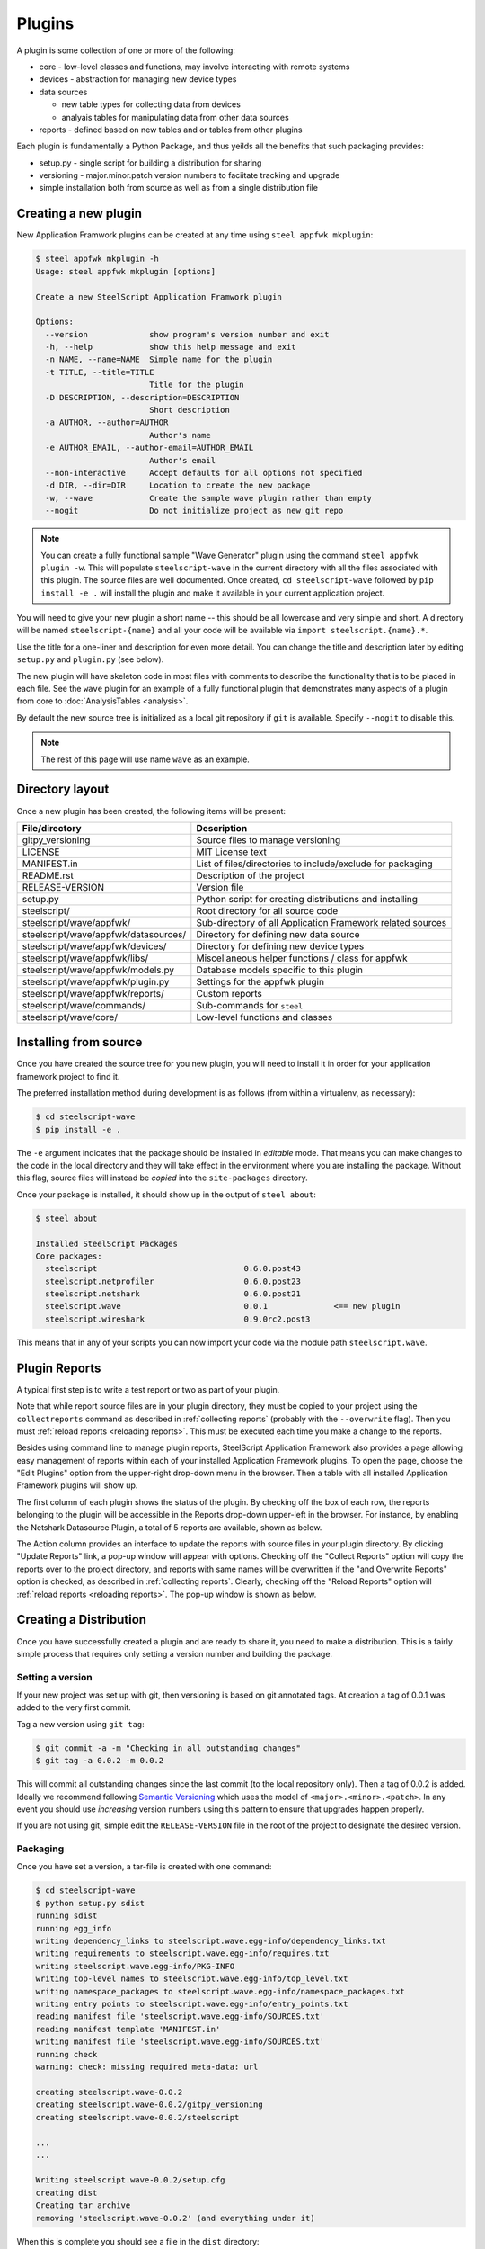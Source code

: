 Plugins
=======

.. _create a new plugin:

A plugin is some collection of one or more of the following:

* core - low-level classes and functions, may involve interacting with
  remote systems
* devices - abstraction for managing new device types
* data sources

  * new table types for collecting data from devices
  * analyais tables for manipulating data from other data sources

* reports - defined based on new tables and or tables from other
  plugins

Each plugin is fundamentally a Python Package, and thus yeilds
all the benefits that such packaging provides:

* setup.py - single script for building a distribution for sharing
* versioning - major.minor.patch version numbers to faciitate tracking and upgrade
* simple installation both from source as well as from a single distribution file


Creating a new plugin
---------------------

New Application Framwork plugins can be created at any time using
``steel appfwk mkplugin``:

.. code-block:: python

   $ steel appfwk mkplugin -h
   Usage: steel appfwk mkplugin [options]

   Create a new SteelScript Application Framwork plugin

   Options:
     --version             show program's version number and exit
     -h, --help            show this help message and exit
     -n NAME, --name=NAME  Simple name for the plugin
     -t TITLE, --title=TITLE
                           Title for the plugin
     -D DESCRIPTION, --description=DESCRIPTION
                           Short description
     -a AUTHOR, --author=AUTHOR
                           Author's name
     -e AUTHOR_EMAIL, --author-email=AUTHOR_EMAIL
                           Author's email
     --non-interactive     Accept defaults for all options not specified
     -d DIR, --dir=DIR     Location to create the new package
     -w, --wave            Create the sample wave plugin rather than empty
     --nogit               Do not initialize project as new git repo

.. note::

   You can create a fully functional sample "Wave Generator" plugin
   using the command ``steel appfwk plugin -w``.  This will populate
   ``steelscript-wave`` in the current directory with all the files
   associated with this plugin.  The source files are well documented.
   Once created, ``cd steelscript-wave`` followed by ``pip install -e .``
   will install the plugin and make it available in your current
   application project.

You will need to give your new plugin a short name -- this should be
all lowercase and very simple and short.  A directory will be named
``steelscript-{name}`` and all your code will be available via
``import steelscript.{name}.*``.

Use the title for a one-liner and description for even more detail.
You can change the title and description later by editing ``setup.py``
and ``plugin.py`` (see below).

The new plugin will have skeleton code in most files with comments
to describe the functionality that is to be placed in each file.
See the ``wave`` plugin for an example of a fully functional plugin
that demonstrates many aspects of a plugin from core to
:doc:`AnalysisTables <analysis>`.

By default the new source tree is initialized as a local git
repository if ``git`` is available.  Specify ``--nogit`` to disable
this.

.. note::

   The rest of this page will use name ``wave`` as an example.

Directory layout
----------------

Once a new plugin has been created, the following items will
be present:

======================================= ===========================================================
File/directory                          Description
======================================= ===========================================================
gitpy_versioning                        Source files to manage versioning
LICENSE                                 MIT License text
MANIFEST.in                             List of files/directories to include/exclude for packaging
README.rst                              Description of the project
RELEASE-VERSION                         Version file
setup.py                                Python script for creating distributions and installing
steelscript/                            Root directory for all source code
steelscript/wave/appfwk/                Sub-directory of all Application Framework related sources
steelscript/wave/appfwk/datasources/    Directory for defining new data source
steelscript/wave/appfwk/devices/        Directory for defining new device types
steelscript/wave/appfwk/libs/           Miscellaneous helper functions / class for appfwk
steelscript/wave/appfwk/models.py       Database models specific to this plugin
steelscript/wave/appfwk/plugin.py       Settings for the appfwk plugin
steelscript/wave/appfwk/reports/        Custom reports
steelscript/wave/commands/              Sub-commands for ``steel``
steelscript/wave/core/                  Low-level functions and classes
======================================= ===========================================================

Installing from source
----------------------

Once you have created the source tree for you new plugin, you will
need to install it in order for your application framework project
to find it.

The preferred installation method during development is as follows
(from within a virtualenv, as necessary):

.. code-block:: console

   $ cd steelscript-wave
   $ pip install -e .

The ``-e`` argument indicates that the package should be installed in
*editable* mode.  That means you can make changes to the code in the
local directory and they will take effect in the environment where you
are installing the package.  Without this flag, source files will
instead be *copied* into the ``site-packages`` directory.

Once your package is installed, it should show up in the output of
``steel about``:

.. code-block:: console

   $ steel about

   Installed SteelScript Packages
   Core packages:
     steelscript                               0.6.0.post43
     steelscript.netprofiler                   0.6.0.post23
     steelscript.netshark                      0.6.0.post21
     steelscript.wave                          0.0.1              <== new plugin
     steelscript.wireshark                     0.9.0rc2.post3

This means that in any of your scripts you can now import your code
via the module path ``steelscript.wave``.

Plugin Reports
--------------

A typical first step is to write a test report or two as part of
your plugin.

Note that while report source files are in your plugin directory, they
must be copied to your project using the ``collectreports`` command as
described in :ref:`collecting reports` (probably with the
``--overwrite`` flag).  Then you must :ref:`reload reports <reloading
reports>`.  This must be executed each time you make a change to the
reports.

Besides using command line to manage plugin reports, SteelScript Application
Framework also provides a page allowing easy management of
reports within each of your installed Application Framework plugins.
To open the page, choose the "Edit Plugins" option from the upper-right drop-down
menu in the browser. Then a table with all installed Application Framework
plugins will show up. 

The first column of each plugin shows the status of the plugin. By checking
off the box of each row, the reports belonging to the plugin will be accessible
in the Reports drop-down upper-left in the browser. For instance, by enabling the
Netshark Datasource Plugin, a total of 5 reports are available, shown as below. 

.. image:: app-fwk-plugins.png
   :align: center

The Action column provides an interface to update the reports with source files
in your plugin directory. By clicking "Update Reports" link, a pop-up window
will appear with options. Checking off the "Collect Reports" option will copy the
reports over to the project directory, and reports with same names will be overwritten
if the "and Overwrite Reports" option is checked, as described in :ref:`collecting reports`.
Clearly, checking off the "Reload Reports" option will :ref:`reload reports <reloading
reports>`. The pop-up window is shown as below.

.. image:: plugins-popup.png
   :align: center




Creating a Distribution
-----------------------

Once you have successfully created a plugin and are ready to share it,
you need to make a distribution.  This is a fairly simple process that
requires only setting a version number and building the package.

Setting a version
~~~~~~~~~~~~~~~~~

If your new project was set up with git, then versioning is based
on git annotated tags.  At creation a tag of 0.0.1 was added to the
very first commit.

Tag a new version using ``git tag``:

.. code-block:: console

   $ git commit -a -m "Checking in all outstanding changes"
   $ git tag -a 0.0.2 -m 0.0.2

This will commit all outstanding changes since the last commit (to the
local repository only).  Then a tag of 0.0.2 is added.   Ideally
we recommend following `Semantic Versioning <http://semver.org/>`_
which uses the model of ``<major>.<minor>.<patch>``.  In any event
you should use *increasing* version numbers using this pattern to
ensure that upgrades happen properly.

If you are not using git, simple edit the ``RELEASE-VERSION`` file in
the root of the project to designate the desired version.

Packaging
~~~~~~~~~

Once you have set a version, a tar-file is created with one command:

.. code-block:: console

   $ cd steelscript-wave
   $ python setup.py sdist
   running sdist
   running egg_info
   writing dependency_links to steelscript.wave.egg-info/dependency_links.txt
   writing requirements to steelscript.wave.egg-info/requires.txt
   writing steelscript.wave.egg-info/PKG-INFO
   writing top-level names to steelscript.wave.egg-info/top_level.txt
   writing namespace_packages to steelscript.wave.egg-info/namespace_packages.txt
   writing entry points to steelscript.wave.egg-info/entry_points.txt
   reading manifest file 'steelscript.wave.egg-info/SOURCES.txt'
   reading manifest template 'MANIFEST.in'
   writing manifest file 'steelscript.wave.egg-info/SOURCES.txt'
   running check
   warning: check: missing required meta-data: url

   creating steelscript.wave-0.0.2
   creating steelscript.wave-0.0.2/gitpy_versioning
   creating steelscript.wave-0.0.2/steelscript

   ...
   ...

   Writing steelscript.wave-0.0.2/setup.cfg
   creating dist
   Creating tar archive
   removing 'steelscript.wave-0.0.2' (and everything under it)

When this is complete you should see a file in the ``dist`` directory:

.. code-block:: console

   $ ls dist
   total 20K
   20K steelscript.wave-0.0.2.tar.gz

This is your new package!

Sharing and Installing
~~~~~~~~~~~~~~~~~~~~~~

This new package can be installed on any other steelscript
installation.  Simply upload to the new machine, start up the
virtualenv and run:

.. code-block:: console

   $ pip install steelscript.wave-0.0.2.tar.gz

Thats about it!  When you're ready, you can post your entire tree up
on github or even share it via PyPI, the Python Package Index.

Custom Data sources and Analysis Tables
---------------------------------------

The real power in plugins is the ability to write fully custom
code to extract data from remote devices or perform complex analysis
on data retrieved from other tables.  See the Wave plugin for an
example of what's possible.

Move on to :doc:`Analysis Tables <analysis>` for a detailed guide
to writing custom analysis classes.
